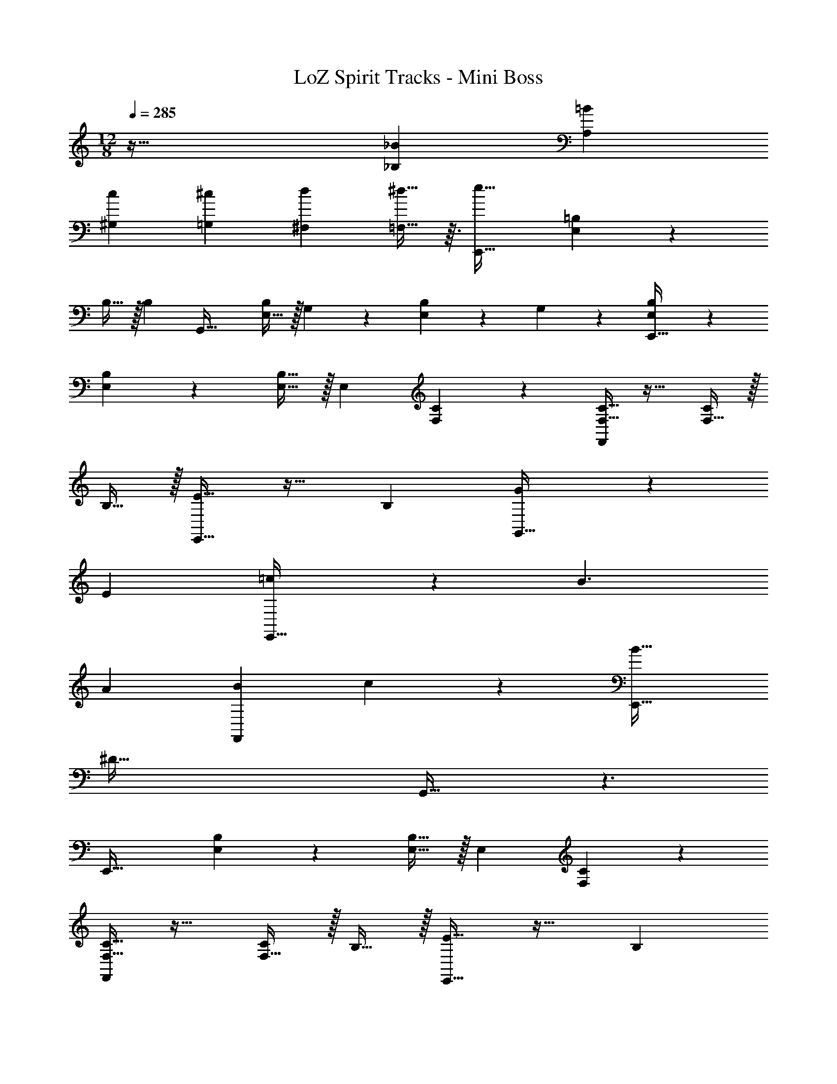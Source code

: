 X: 1
T: LoZ Spirit Tracks - Mini Boss
Z: ABC Generated by Starbound Composer v0.8.7
L: 1/4
M: 12/8
Q: 1/4=285
K: Am
z97/32 [z/_B53/96_B,53/96] [z15/32=B121/224A,121/224] 
[z/c4/7^G,4/7] [z/^c4/7=G,4/7] [z/d5/9^F,5/9] [^d13/32=F,13/32] z3/32 [e33/32E,,49/32] [E,89/224=B,89/224] z135/224 
B,15/32 z/32 [z/B,83/160] [z31/32G,,47/32] [E,15/32B,/] z/32 G,5/24 z7/24 [E,/5B,/5] z3/10 G,/5 z3/10 [E,3/7B,3/7E,,49/32] z135/224 
[E,89/224B,89/224] z135/224 [E,15/32B,15/32] z/32 [z/E,83/160] [F,37/96C37/96] z7/12 [F,13/32C13/32F,,] z19/32 [F,15/32C/] z/32 
B,15/32 z/32 [E5/8E,,49/32] z29/32 [z3/B,149/96] [G185/224G,,47/32] z9/14 
[z3/E14/9] [=c8/9E,,49/32] z185/288 B3/ 
[z31/32A163/160] [F,,B21/20] c25/28 z3/28 [B33/32E,,49/32] 
[z2^D159/32] G,,47/32 z3/ 
[z33/32E,,49/32] [E,89/224B,89/224] z135/224 [E,15/32B,15/32] z/32 [z/E,83/160] [F,37/96C37/96] z7/12 
[F,13/32C13/32F,,] z19/32 [F,15/32C/] z/32 B,15/32 z/32 [E5/8E,,49/32] z29/32 [z3/B,149/96] 
[G185/224G,,47/32] z9/14 [z3/E14/9] [c8/9E,,49/32] z185/288 
B3/ [z31/32A163/160] [z/_B4/7F,,] [z/=B4/7] [z/c5/9] ^c13/32 z3/32 
[G,,49/32=d6] z3/ [z81/224_B,,47/32] 
Q: 1/4=283
z11/14 
Q: 1/4=282
z11/28 
Q: 1/4=281
z11/28 
Q: 1/4=280
z11/14 
Q: 1/4=279
z/4 
Q: 1/4=285
[z33/32G,,49/32] [G,89/224=D89/224] z135/224 [G,15/32D15/32] z/32 
[z/G,83/160] [^G,37/96^D37/96] z7/12 [G,13/32D13/32^G,,] z19/32 [G,15/32D/] z/32 d15/32 z/32 [f5/8=G,,49/32] z29/32 
d19/32 z29/32 [z81/224G167/288B,,47/32] 
Q: 1/4=283
z11/14 
Q: 1/4=282
z9/28 [z/14d3/5] 
Q: 1/4=281
z11/28 
Q: 1/4=280
z11/14 
Q: 1/4=279
z/4 
Q: 1/4=285
[=c33/32^D,49/32] [=G,89/224D89/224] z135/224 [G,37/96^C37/96] z59/96 [G,37/96D37/96] z7/12 
[G,13/32C13/32^D,,] z19/32 [G,15/32D/] z/32 c15/32 z/32 [_B5/8G,,49/32] z29/32 G19/32 z29/32 
[z81/224=D167/288B,,47/32] 
Q: 1/4=283
z11/14 
Q: 1/4=282
z9/28 [z/14G3/5] 
Q: 1/4=281
z11/28 
Q: 1/4=280
z11/14 
Q: 1/4=279
z/4 
Q: 1/4=285
[^G33/32C,49/32] 
[^G,89/224^D89/224] z135/224 [G,37/96=C37/96] z59/96 [z81/224G,37/96D37/96] 
Q: 1/4=283
z17/28 [z5/28=G13/32C,] 
Q: 1/4=282
z11/28 
Q: 1/4=281
z11/28 
Q: 1/4=280
z/28 F2/5 z7/20 
Q: 1/4=279
z/4 
Q: 1/4=285
[D5/8^F,,49/32] z77/32 [z81/224B167/288B,,47/32] 
Q: 1/4=283
z11/14 
Q: 1/4=282
z11/28 
Q: 1/4=281
z11/28 
Q: 1/4=280
z11/14 
Q: 1/4=279
z/4 
Q: 1/4=285
[^F,3/7^C3/7F,,49/32] z135/224 [F,89/224_B,89/224] z135/224 [F,37/96C37/96] z59/96 
[z81/224F,37/96B,37/96] 
Q: 1/4=283
z17/28 [z5/28F,13/32C13/32B,,] 
Q: 1/4=282
z11/28 
Q: 1/4=281
z11/28 
Q: 1/4=280
z/28 [F,2/5C2/5] z7/20 
Q: 1/4=279
z/4 
Q: 1/4=285
[G,,49/32G97/32] z3/ 
[z81/224B,,47/32d95/32] 
Q: 1/4=283
z11/14 
Q: 1/4=282
z11/28 
Q: 1/4=281
z11/28 
Q: 1/4=280
z11/14 
Q: 1/4=279
z/4 
Q: 1/4=285
[=G,3/7=D3/7G,,49/32] z135/224 
[G,89/224D89/224] z135/224 [G,15/32D15/32] z/32 [z/G,83/160] [^G,37/96^D37/96] z7/12 [G,13/32D13/32^G,,] z19/32 [G,2/5D2/5] z3/5 
[=G,3/7=D3/7=G,,49/32] z135/224 [G,89/224D89/224] z135/224 D15/32 z/32 [z/D83/160] [z81/224B,,47/32] 
Q: 1/4=283
z17/28 
[z5/28G,15/32D/] 
Q: 1/4=282
z9/28 [z/14B,5/24] 
Q: 1/4=281
z11/28 
Q: 1/4=280
z/28 [G,/5D/5] z3/10 B,/5 z/20 
Q: 1/4=279
z/4 
Q: 1/4=285
[G,3/7D3/7G,,49/32] z135/224 [G,89/224D89/224] z135/224 
[G,15/32D15/32] z/32 [z/G,83/160] [^G,37/96^D37/96] z7/12 [G,13/32D13/32^G,,] z19/32 [G,2/5D2/5] z3/5 [=C3/7c5/8] z135/224 
[z/B,53/96] [z/c53/96C53/96] [z/B121/224B,121/224] [E89/224E,89/224] z23/224 [z81/224c167/288C167/288] 
Q: 1/4=283
z11/28 
Q: 1/4=281
z11/28 
Q: 1/4=280
z9/28 [z/14C3/5] 
Q: 1/4=278
z11/28 
Q: 1/4=277
z11/28 
Q: 1/4=275
z11/28 
Q: 1/4=274
z/4 [z/4C/] 
Q: 1/4=285
z2/7 B,13/28 z/32 E,15/32 z/32 [C19/32C,19/32] z29/32 [E31/32^G31/32c31/32^C,31/32] 
[E4/5G4/5c4/5C,4/5] z6/5 [^C3/7^c5/8] z135/224 [z/=B,53/96] [z/c53/96C53/96] 
[z/=B121/224B,121/224] [F89/224=F,89/224] z23/224 [c167/288C167/288] z8/9 C3/5 z9/10 C/ z/28 
B,13/28 z/32 F,15/32 z/32 [C19/32C,19/32] z29/32 [F31/32A31/32c31/32=D,31/32] [F4/5A4/5c4/5D,4/5] z6/5 
[=C3/7=c5/8] z135/224 [z/_B,53/96] [z/c53/96C53/96] [z/_B121/224B,121/224] [E89/224E,89/224] z23/224 [z81/224c167/288C167/288] 
Q: 1/4=283
z11/28 
Q: 1/4=281
z11/28 
Q: 1/4=280
z9/28 [z/14C3/5] 
Q: 1/4=278
z11/28 
Q: 1/4=277
z11/28 
Q: 1/4=275
z11/28 
Q: 1/4=274
z/4 [z/4C/] 
Q: 1/4=285
z2/7 B,13/28 z/32 E,15/32 z/32 [C19/32=C,19/32] z29/32 
[E31/32G31/32c31/32^C,31/32] [EGcC,] z/4 [z/4c9/32] [z/4^c5/18] [z/4d9/32] [D3/7^d5/8] z135/224 
[z/^C53/96] [z/d53/96D53/96] [z/c121/224C121/224] [=G89/224=G,89/224] z23/224 [d167/288D167/288] z8/9 D3/5 z9/10 
D/ z/28 C13/28 z/32 G,15/32 z/32 [D37/96^D,19/32] z59/96 [z/F53/96] [z/^F53/96E,31/32] [z15/32G121/224] 
[z/A4/7E,4/5] [z/=B4/7] [z/c5/9] =d13/32 z3/32 [^d3/7=F,,49/32] z135/224 =d15/32 z/32 c15/32 z/32 
[z=c127/32] G,,47/32 z3/ [z33/32F,,49/32] 
[F,89/224=C89/224] z135/224 [F,15/32C15/32] z/32 [z/F,83/160] [^F,37/96^C37/96] z7/12 [F,13/32C13/32^F,,] z19/32 [F,2/5C2/5] z3/5 
[B3/7=F,,49/32] z135/224 _B15/32 z/32 A15/32 z/32 [z^G79/32] G,,47/32 
=D15/32 z/32 ^D15/32 z/32 =F15/32 z/32 [^F49/32F,,49/32] =F71/288 z/288 ^F7/32 z/32 =F7/32 z/36 ^F2/9 z/32 
=F15/32 z/32 [z31/32=C47/32] [z/^F,,] ^C3/ [^d3/7=F,,49/32] z135/224 
=d15/32 z/32 ^c15/32 z/32 [z=c127/32] G,,47/32 z3/ 
[z33/32F,,49/32] [=F,89/224=C89/224] z135/224 [F,15/32C15/32] z/32 [z/F,83/160] [^F,37/96^C37/96] z7/12 
[F,13/32C13/32^F,,] z19/32 [F,2/5C2/5] z3/5 [=B3/7=F,,49/32] z135/224 _B15/32 z/32 A15/32 z/32 
[zG79/32] G,,47/32 =D15/32 z/32 ^D15/32 z/32 F15/32 z/32 [^F49/32F,,49/32] 
=F3/ [z31/32C47/32] [z/^F,,] =C3/ 
[E,3/7=B,3/7E,,49/32] z135/224 [E,89/224B,89/224] z135/224 B,15/32 z/32 [z/B,83/160] [z31/32=G,,47/32] 
[E,15/32B,/] z/32 G,5/24 z7/24 [E,/5B,/5] z3/10 G,/5 z3/10 [E,3/7B,3/7E,,49/32] z135/224 [E,89/224B,89/224] z135/224 
[E,15/32B,15/32] z/32 [z/E,83/160] [=F,37/96C37/96] z7/12 [F,13/32C13/32=F,,] z19/32 [F,2/5C2/5] z3/5 [E,3/7B,3/7E,,49/32] z135/224 
[E,89/224B,89/224] z135/224 B,15/32 z/32 [z/B,83/160] [z31/32G,,47/32] [E,15/32B,/] z/32 G,5/24 z7/24 [E,/5B,/5] z3/10 
G,/5 z3/10 [E,3/7B,3/7E,,49/32] z135/224 [E,89/224B,89/224] z135/224 [E,15/32B,15/32] z/32 [z/E,83/160] [F,37/96C37/96] z7/12 
[F,13/32C13/32F,,] z19/32 [F,15/32C/] z/32 B,15/32 z/32 [E5/8E,,49/32] z29/32 [z3/B,149/96] 
[=G185/224G,,47/32] z9/14 [z3/E14/9] [c8/9E,,49/32] z185/288 
=B3/ [z31/32A163/160] [F,,B21/20] c25/28 z3/28 
[B33/32E,,49/32] [z2D159/32] G,,47/32 z3/ 
[z33/32E,,49/32] [E,89/224B,89/224] z135/224 [E,15/32B,15/32] z/32 [z/E,83/160] [F,37/96C37/96] z7/12 
[F,13/32C13/32F,,] z19/32 [F,15/32C/] z/32 B,15/32 z/32 [E5/8E,,49/32] z29/32 [z3/B,149/96] 
[G185/224G,,47/32] z9/14 [z3/E14/9] [c8/9E,,49/32] z185/288 
B3/ [z31/32A163/160] [z/_B4/7F,,] [z/=B4/7] [z/c5/9] ^c13/32 z3/32 
[G,,49/32d6] z3/ [z81/224B,,47/32] 
Q: 1/4=283
z11/14 
Q: 1/4=282
z11/28 
Q: 1/4=281
z11/28 
Q: 1/4=280
z11/14 
Q: 1/4=279
z/4 
Q: 1/4=285
[z33/32G,,49/32] [G,89/224=D89/224] z135/224 [G,15/32D15/32] z/32 
[z/G,83/160] [^G,37/96^D37/96] z7/12 [G,13/32D13/32^G,,] z19/32 [G,15/32D/] z/32 d15/32 z/32 [f5/8=G,,49/32] z29/32 
d19/32 z29/32 [z81/224G167/288B,,47/32] 
Q: 1/4=283
z11/14 
Q: 1/4=282
z9/28 [z/14d3/5] 
Q: 1/4=281
z11/28 
Q: 1/4=280
z11/14 
Q: 1/4=279
z/4 
Q: 1/4=285
[=c33/32D,49/32] [=G,89/224D89/224] z135/224 [G,37/96^C37/96] z59/96 [G,37/96D37/96] z7/12 
[G,13/32C13/32D,,] z19/32 [G,15/32D/] z/32 c15/32 z/32 [_B5/8G,,49/32] z29/32 G19/32 z29/32 
[z81/224=D167/288B,,47/32] 
Q: 1/4=283
z11/14 
Q: 1/4=282
z9/28 [z/14G3/5] 
Q: 1/4=281
z11/28 
Q: 1/4=280
z11/14 
Q: 1/4=279
z/4 
Q: 1/4=285
[^G33/32=C,49/32] 
[^G,89/224^D89/224] z135/224 [G,37/96=C37/96] z59/96 [z81/224G,37/96D37/96] 
Q: 1/4=283
z17/28 [z5/28=G13/32C,] 
Q: 1/4=282
z11/28 
Q: 1/4=281
z11/28 
Q: 1/4=280
z/28 F2/5 z7/20 
Q: 1/4=279
z/4 
Q: 1/4=285
[D5/8^F,,49/32] z77/32 [z81/224B167/288B,,47/32] 
Q: 1/4=283
z11/14 
Q: 1/4=282
z11/28 
Q: 1/4=281
z11/28 
Q: 1/4=280
z11/14 
Q: 1/4=279
z/4 
Q: 1/4=285
[^F,3/7^C3/7F,,49/32] z135/224 [F,89/224_B,89/224] z135/224 [F,37/96C37/96] z59/96 
[z81/224F,37/96B,37/96] 
Q: 1/4=283
z17/28 [z5/28F,13/32C13/32B,,] 
Q: 1/4=282
z11/28 
Q: 1/4=281
z11/28 
Q: 1/4=280
z/28 [F,2/5C2/5] z7/20 
Q: 1/4=279
z/4 
Q: 1/4=285
[G,,49/32G97/32] z3/ 
[z81/224B,,47/32d95/32] 
Q: 1/4=283
z11/14 
Q: 1/4=282
z11/28 
Q: 1/4=281
z11/28 
Q: 1/4=280
z11/14 
Q: 1/4=279
z/4 
Q: 1/4=285
[=G,3/7=D3/7G,,49/32] z135/224 
[G,89/224D89/224] z135/224 [G,15/32D15/32] z/32 [z/G,83/160] [^G,37/96^D37/96] z7/12 [G,13/32D13/32^G,,] z19/32 [G,2/5D2/5] z3/5 
[=G,3/7=D3/7=G,,49/32] z135/224 [G,89/224D89/224] z135/224 D15/32 z/32 [z/D83/160] [z81/224B,,47/32] 
Q: 1/4=283
z17/28 
[z5/28G,15/32D/] 
Q: 1/4=282
z9/28 [z/14B,5/24] 
Q: 1/4=281
z11/28 
Q: 1/4=280
z/28 [G,/5D/5] z3/10 B,/5 z/20 
Q: 1/4=279
z/4 
Q: 1/4=285
[G,3/7D3/7G,,49/32] z135/224 [G,89/224D89/224] z135/224 
[G,15/32D15/32] z/32 [z/G,83/160] [^G,37/96^D37/96] z7/12 [G,13/32D13/32^G,,] z19/32 [G,2/5D2/5] z3/5 [=C3/7c5/8] z135/224 
[z/B,53/96] [z/c53/96C53/96] [z/B121/224B,121/224] [E89/224E,89/224] z23/224 [z81/224c167/288C167/288] 
Q: 1/4=283
z11/28 
Q: 1/4=281
z11/28 
Q: 1/4=280
z9/28 [z/14C3/5] 
Q: 1/4=278
z11/28 
Q: 1/4=277
z11/28 
Q: 1/4=275
z11/28 
Q: 1/4=274
z/4 [z/4C/] 
Q: 1/4=285
z2/7 B,13/28 z/32 E,15/32 z/32 [C19/32C,19/32] z29/32 [E31/32^G31/32c31/32^C,31/32] 
[E4/5G4/5c4/5C,4/5] z6/5 [^C3/7^c5/8] z135/224 [z/=B,53/96] [z/c53/96C53/96] 
[z/=B121/224B,121/224] [F89/224=F,89/224] z23/224 [c167/288C167/288] z8/9 C3/5 z9/10 C/ z/28 
B,13/28 z/32 F,15/32 z/32 [C19/32C,19/32] z29/32 [F31/32A31/32c31/32=D,31/32] [F4/5A4/5c4/5D,4/5] z6/5 
[=C3/7=c5/8] z135/224 [z/_B,53/96] [z/c53/96C53/96] [z/_B121/224B,121/224] [E89/224E,89/224] z23/224 [z81/224c167/288C167/288] 
Q: 1/4=283
z11/28 
Q: 1/4=281
z11/28 
Q: 1/4=280
z9/28 [z/14C3/5] 
Q: 1/4=278
z11/28 
Q: 1/4=277
z11/28 
Q: 1/4=275
z11/28 
Q: 1/4=274
z/4 [z/4C/] 
Q: 1/4=285
z2/7 B,13/28 z/32 E,15/32 z/32 [C19/32=C,19/32] z29/32 
[E31/32G31/32c31/32^C,31/32] [EGcC,] z/4 [z/4c9/32] [z/4^c5/18] [z/4d9/32] [D3/7^d5/8] z135/224 
[z/^C53/96] [z/d53/96D53/96] [z/c121/224C121/224] [=G89/224=G,89/224] z23/224 [d167/288D167/288] z8/9 D3/5 z9/10 
D/ z/28 C13/28 z/32 G,15/32 z/32 [D37/96^D,19/32] z59/96 [z/F53/96] [z/^F53/96E,31/32] [z15/32G121/224] 
[z/A4/7E,4/5] [z/=B4/7] [z/c5/9] =d13/32 z3/32 [^d3/7=F,,49/32] z135/224 =d15/32 z/32 c15/32 z/32 
[z=c127/32] G,,47/32 z3/ [z33/32F,,49/32] 
[F,89/224=C89/224] z135/224 [F,15/32C15/32] z/32 [z/F,83/160] [^F,37/96^C37/96] z7/12 [F,13/32C13/32^F,,] z19/32 [F,2/5C2/5] z3/5 
[B3/7=F,,49/32] z135/224 _B15/32 z/32 A15/32 z/32 [z^G79/32] G,,47/32 
=D15/32 z/32 ^D15/32 z/32 =F15/32 z/32 [^F49/32F,,49/32] =F71/288 z/288 ^F7/32 z/32 =F7/32 z/36 ^F2/9 z/32 
=F15/32 z/32 [z31/32=C47/32] [z/^F,,] ^C3/ [^d3/7=F,,49/32] z135/224 
=d15/32 z/32 ^c15/32 z/32 [z=c127/32] G,,47/32 z3/ 
[z33/32F,,49/32] [=F,89/224=C89/224] z135/224 [F,15/32C15/32] z/32 [z/F,83/160] [^F,37/96^C37/96] z7/12 
[F,13/32C13/32^F,,] z19/32 [F,2/5C2/5] z3/5 [=B3/7=F,,49/32] z135/224 _B15/32 z/32 A15/32 z/32 
[zG79/32] G,,47/32 =D15/32 z/32 ^D15/32 z/32 F15/32 z/32 [^F49/32F,,49/32] 
=F3/ [z31/32C47/32] [z/^F,,] =C3/ 
[E,3/7=B,3/7E,,49/32] z135/224 [E,89/224B,89/224] z135/224 B,15/32 z/32 [z/B,83/160] [z31/32=G,,47/32] 
[E,15/32B,/] z/32 G,5/24 z7/24 [E,/5B,/5] z3/10 G,/5 z3/10 [E,3/7B,3/7E,,49/32] z135/224 [E,89/224B,89/224] z135/224 
[E,15/32B,15/32] z/32 [z/E,83/160] [=F,37/96C37/96] z7/12 [F,13/32C13/32=F,,] z19/32 [F,2/5C2/5] z3/5 [E,3/7B,3/7E,,49/32] z135/224 
[E,89/224B,89/224] z135/224 B,15/32 z/32 [z/B,83/160] [z31/32G,,47/32] [E,15/32B,/] z/32 G,5/24 z7/24 [E,/5B,/5] z3/10 
G,/5 z3/10 [E,3/7B,3/7E,,49/32] z135/224 [E,89/224B,89/224] z135/224 [E,15/32B,15/32] z/32 [z/E,83/160] [F,37/96C37/96] z7/12 
[F,13/32C13/32F,,] z19/32 [F,15/32C/] z/32 B,15/32 
